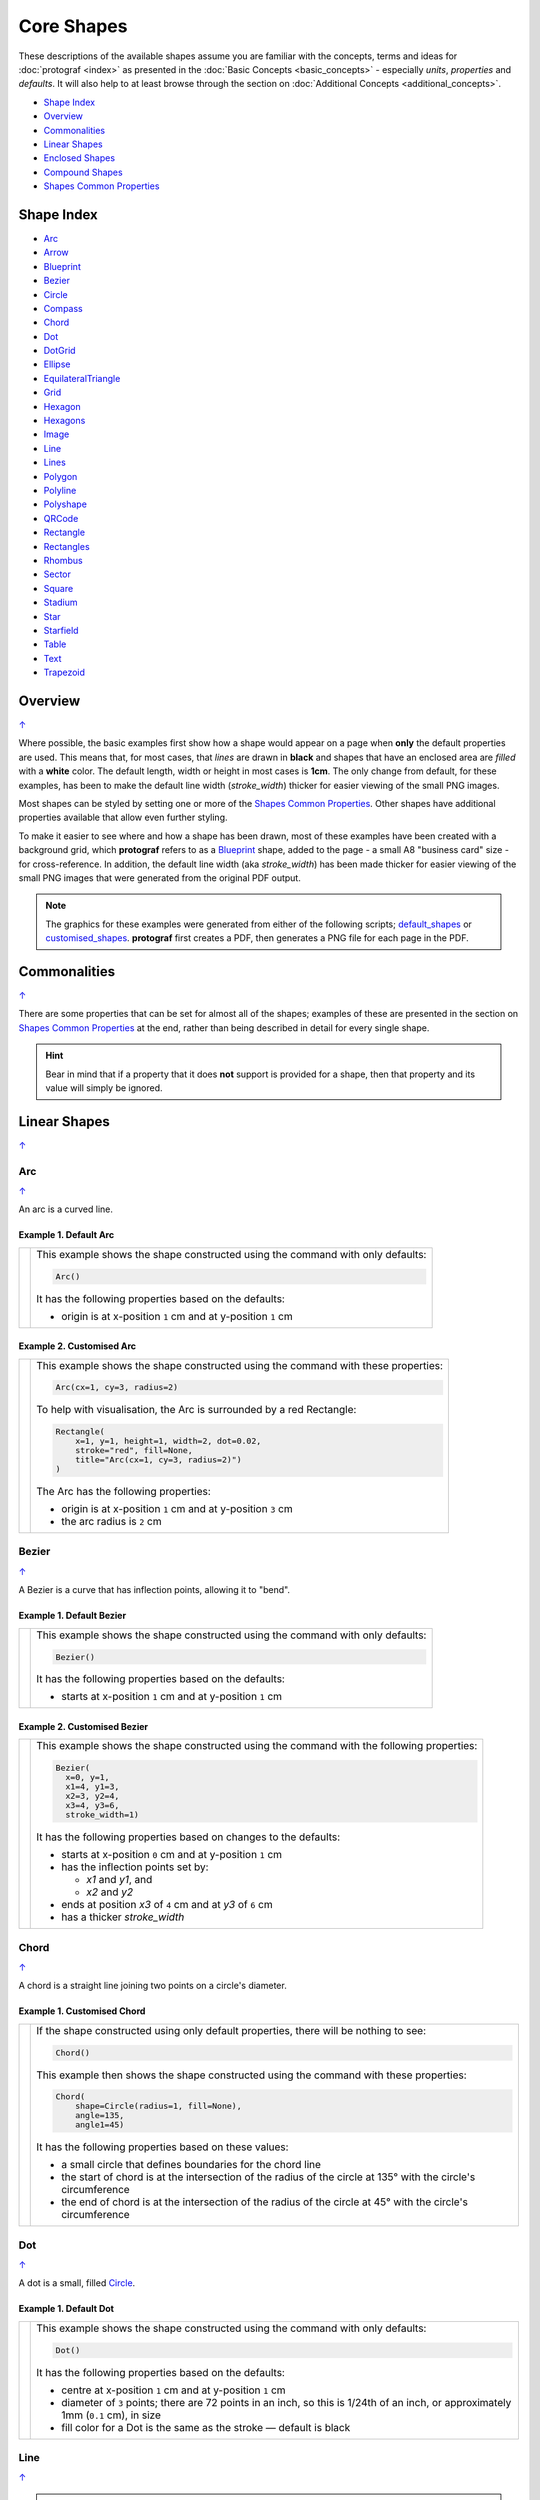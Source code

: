 Core Shapes
===========

.. |dash| unicode:: U+2014 .. EM DASH SIGN
.. |copy| unicode:: U+00A9 .. COPYRIGHT SIGN
   :trim:
.. |deg|  unicode:: U+00B0 .. DEGREE SIGN
   :ltrim:
.. |br| raw:: html

   <br/>


These descriptions of the available shapes assume you are familiar with
the concepts, terms and ideas for :doc:`protograf <index>` as presented
in the :doc:`Basic Concepts <basic_concepts>` - especially *units*,
*properties* and *defaults*. It will also help to at least browse through
the section on :doc:`Additional Concepts <additional_concepts>`.

.. _table-of-contents-core:

-  `Shape Index`_
-  `Overview`_
-  `Commonalities`_
-  `Linear Shapes`_
-  `Enclosed Shapes`_
-  `Compound Shapes`_
-  `Shapes Common Properties`_

.. _shape-index:

Shape Index
-----------

-  `Arc`_
-  `Arrow`_
-  `Blueprint`_
-  `Bezier`_
-  `Circle`_
-  `Compass`_
-  `Chord`_
-  `Dot`_
-  `DotGrid`_
-  `Ellipse`_
-  `EquilateralTriangle`_
-  `Grid`_
-  `Hexagon`_
-  `Hexagons`_
-  `Image`_
-  `Line`_
-  `Lines`_
-  `Polygon`_
-  `Polyline`_
-  `Polyshape`_
-  `QRCode`_
-  `Rectangle`_
-  `Rectangles`_
-  `Rhombus`_
-  `Sector`_
-  `Square`_
-  `Stadium`_
-  `Star`_
-  `Starfield`_
-  `Table`_
-  `Text`_
-  `Trapezoid`_

Overview
---------
`↑ <table-of-contents-core_>`_

Where possible, the basic examples first show how a shape would appear
on a page when **only** the default properties are used. This means that,
for most cases, that *lines* are drawn in **black** and shapes that have an
enclosed area are *filled* with a **white** color. The default length, width
or height in most cases is **1cm**. The only change from default, for these
examples, has been to make the default line width (*stroke_width*) thicker
for easier viewing of the small PNG images.

Most shapes can be styled by setting one or more of the
`Shapes Common Properties`_. Other shapes have additional properties
available that allow even further styling.

To make it easier to see where and how a shape has been drawn, most of these
examples have been created with a background grid, which **protograf**
refers to as a `Blueprint`_ shape, added to the page  - a small A8
"business card" size - for cross-reference. In addition, the default line width
(aka *stroke_width*) has been made thicker for easier viewing of the small
PNG images that were generated from the original PDF output.

.. NOTE::

   The graphics for these examples were generated from either of the following
   scripts;
   `default_shapes <https://github.com/gamesbook/protograf/blob/master/examples/simple/default_shapes.py>`_ or
   `customised_shapes <https://github.com/gamesbook/protograf/blob/master/examples/simple/customised_shapes.py>`_.
   **protograf** first creates a PDF, then generates a PNG file for each page
   in the PDF.

Commonalities
--------------
`↑ <table-of-contents-core_>`_

There are some properties that can be set for almost all of the shapes;
examples of these are presented in the section on `Shapes Common Properties`_
at the end, rather than being described in detail for every single shape.

.. HINT::

   Bear in mind that if a property that it does **not** support is
   provided for a shape, then that property and its value will simply be
   ignored.

.. _linearIndex:

Linear Shapes
--------------
`↑ <shape-index_>`_

.. _arc-command:

Arc
~~~
`↑ <shape-index_>`_

An arc is a curved line.

Example 1. Default Arc
++++++++++++++++++++++

.. |arc| image:: images/defaults/arc.png
   :width: 330

===== ======
|arc| This example shows the shape constructed using the command with only
      defaults:

      .. code:: python

          Arc()

      It has the following properties based on the defaults:

      - origin is at x-position ``1`` cm and at y-position ``1`` cm
===== ======

Example 2. Customised Arc
+++++++++++++++++++++++++

.. |ac2| image:: images/customised/arc.png
   :width: 330

===== ======
|ac2| This example shows the shape constructed using the command with these
      properties:

      .. code:: python

          Arc(cx=1, cy=3, radius=2)

      To help with visualisation, the Arc is surrounded by a red Rectangle:

      .. code:: python

            Rectangle(
                x=1, y=1, height=1, width=2, dot=0.02,
                stroke="red", fill=None,
                title="Arc(cx=1, cy=3, radius=2)")
            )

      The Arc has the following properties:

      - origin is at x-position ``1`` cm and at y-position ``3`` cm
      - the arc radius is ``2`` cm
===== ======


.. _bezier-command:

Bezier
~~~~~~
`↑ <shape-index_>`_

A Bezier is a curve that has inflection points, allowing it to "bend".

Example 1. Default Bezier
+++++++++++++++++++++++++

.. |bez| image:: images/defaults/bezier.png
   :width: 330

===== ======
|bez| This example shows the shape constructed using the command with only
      defaults:

      .. code:: python

          Bezier()

      It has the following properties based on the defaults:

      - starts at x-position ``1`` cm and at y-position ``1`` cm
===== ======

Example 2. Customised Bezier
++++++++++++++++++++++++++++

.. |bz1| image:: images/customised/bezier_custom.png
   :width: 330

===== ======
|bz1| This example shows the shape constructed using the command with the
      following properties:

      .. code:: python

          Bezier(
            x=0, y=1,
            x1=4, y1=3,
            x2=3, y2=4,
            x3=4, y3=6,
            stroke_width=1)

      It has the following properties based on changes to the defaults:

      - starts at x-position ``0`` cm and at y-position ``1`` cm
      - has the inflection points set by:

        - *x1* and *y1*, and
        - *x2* and *y2*
      - ends at position *x3* of ``4`` cm and at *y3* of ``6`` cm
      - has a thicker *stroke_width*
===== ======

.. _chord-command:

Chord
~~~~~
`↑ <shape-index_>`_

A chord is a straight line joining two points on a circle's diameter.

Example 1. Customised Chord
+++++++++++++++++++++++++++

.. |chd| image:: images/defaults/chord.png
   :width: 330

===== ======
|chd| If the shape constructed using only default properties, there will be
      nothing to see:

      .. code:: python

          Chord()

      This example then shows the shape constructed using the command with these
      properties:

      .. code:: python

          Chord(
              shape=Circle(radius=1, fill=None),
              angle=135,
              angle1=45)

      It has the following properties based on these values:

      - a small circle that defines boundaries for the chord line
      - the start of chord is at the intersection of the radius of the circle
        at 135 |deg| with the circle's circumference
      - the end of chord is at the intersection of the radius of the circle
        at 45 |deg| with the circle's circumference

===== ======

.. _dot-command:

Dot
~~~
`↑ <shape-index_>`_

A dot is a small, filled `Circle`_.

Example 1. Default Dot
++++++++++++++++++++++

.. |dot| image:: images/defaults/dot.png
   :width: 330

===== ======
|dot| This example shows the shape constructed using the command with only
      defaults:

      .. code:: python

          Dot()

      It has the following properties based on the defaults:

      - centre at x-position ``1`` cm and at y-position ``1`` cm
      - diameter of ``3`` points; there are 72 points in an inch, so this is 1/24th
        of an inch, or approximately 1mm (``0.1`` cm), in size
      - fill color for a Dot is the same as the stroke |dash| default is black
===== ======


.. _line-command:

Line
~~~~
`↑ <shape-index_>`_

.. NOTE::

   There is more detail about the many properties that can be defined for a
   Line in the :ref:`customised Line <lineIndex>` section.


Example 1. Default Line
+++++++++++++++++++++++

.. |ln1| image:: images/defaults/line.png
   :width: 330

===== ======
|ln1| This example shows the shape constructed using the command with only
      defaults:

      .. code:: python

          Line()

      It has the following properties based on the defaults:

      - starts at x-position ``1`` cm and at y-position ``1`` cm
      - length of ``1`` cm
      - heading/default direction is 0 |deg| |dash| i.e. "eastwards"

      *Note* that direction means "anti-clockwise from 0 |deg|", where
      the zero lines runs in the "east" direction from the left.
===== ======


.. _polyline-command:

Polyline
~~~~~~~~
`↑ <shape-index_>`_

A Polyline is a series of one or more lines joining two or more points.

In addition to setting points directly, the Polyline can also be constructed
using the *steps* property.  This define a series of values that represent
the **relative** distance from the last point drawn.


Example 1. Basic Polyline
+++++++++++++++++++++++++

.. |py1| image:: images/defaults/polyline.png
   :width: 330

===== ======
|py1| The shape cannot be constructed using only default properties:

      .. code:: python

          Polyline()

      Nothing will be visible; instead you will see a warning::

        WARNING:: There are no points to draw the Polyline

      The upper example then shows the shape constructed using the command with
      these properties:

      .. code:: python

          Polyline(points=[(0, 0), (1, 1), (2, 0)])

      It has the following properties based on these values:

      - starts at x-position ``0`` cm and at y-position ``0`` cm
      - second point is at x-position ``1`` cm and at y-position ``1`` cm
      - third point is at x-position ``2`` cm and at y-position ``0`` cm

      The *points* for a Polyline are in a list, as shown by the square
      brackets from ``[`` to ``]``, where:

      - each *x* and *y* are provided as a pair of values in round brackets
      - each *x* and *y* are separated by a comma
      - each pair of values in the list is separated by a comma

===== ======


Example 2. Customised Polyline
++++++++++++++++++++++++++++++

.. |py2| image:: images/customised/polyline_basic.png
   :width: 330

===== ======
|py2| The upper example shows the shape constructed using the command with
      these properties:

      .. code:: python

        Polyline(
          points=[(1, 2), (1, 1), (2, 0), (3, 1), (3, 2)],
          stroke_width=1, stroke="red")

      Here the points are arranged so as to create a basic 'house' outline.

      The lower example also shows how to create a Polyline using the command
      with these properties:

      .. code:: python

        Polyline(
          x=1, y=3, stroke_width=1,
          steps='0.5,0 0,1.5 1.5,0 0,-1.5 0.5,0 0,0.5 -2.5,0')

      Here, the *steps* property results in the drawing of an outline
      using a series of distances |dash| or offsets |dash| from the last
      point.  The start is provided by the *x* and *y* values.

      Each pair of comma-separated values are x- and y-distances
      respectively.

===== ======


Example 3. Polyline with Arrow
++++++++++++++++++++++++++++++

.. |py3| image:: images/customised/polyline_arrow.png
   :width: 330

===== ======
|py3| The shape is constructed with these properties:

      .. code:: python

        Polyline(
            points=[(1,3), (2,4), (2.5,2), (3,3), (3.5,1)],
            stroke_width=1,
            arrow=True
        )
        Polyline(
            points=[(1,5), (3,5)],
            stroke_width=1,
            dotted=True,
            arrow_style='notch',
            arrow_double=True
        )

      This example makes use of the "arrow" properties available for a line.

      For more details on how arrows are used and set, see the
      :ref:`Line with Arrow <line-with-arrow>` example.

===== ======


.. _text-command:

Text
~~~~
`↑ <shape-index_>`_

It may seem strange to view text as a "shape" but, from a drawing point of
view, it's really just a series of complex lines drawn in a particular pattern!
Thus text has a position in common with many other shapes, along with *stroke*
to set its line color, as well as its own special properties.

The basic properties that can be set are:

- *text* - the text string to be displayed
- *font_size* - default is ``12`` points
- *font_name* - the default is ``Helvetica``
- *stroke* - the default text color is ``black``
- *align* - the default alignment is ``centre``; it can be changed to be
  ``left`` or ``right``

.. NOTE::

   There is more detail about the various properties that can be defined for
   Text in the :ref:`customised text <table-of-contents-text>`
   doc.


Example 1. Default Text
+++++++++++++++++++++++

.. |t01| image:: images/defaults/text.png
   :width: 330

===== ======
|t01| This example shows the shape constructed using the command with mostly
      defaults.

      Only the *text* property is changed from a blank string |dash| otherwise
      there would nothing to see!

      .. code:: python

          Text(text="Hello World")

      It otherwise has the following properties based on the defaults:

      - located is at x-position ``1`` cm and at y-position ``1`` cm
      - text is at the ``center`` of the position
      - default *font_size* is ``12`` points
      - default *font_name* is ``Helvetica``

===== ======


Enclosed Shapes
---------------
`↑ <table-of-contents-core_>`_

These shapes are created by enclosing an area, the most basic being a simple rectangle.
They effectively have two dimensions: *height* and *width*.

The difference between enclosed and linear shapes is that the area enclosed by
the shape can be filled with a color. The default fill color is *white*.
There is an overview on how color is used in the
:doc:`Basic Concepts section <basic_concepts>`

.. HINT:::

   **protograf** comes with a predefined set of named colors, shown in the
   `colors <https://github.com/gamesbook/protograf/blob/master/examples/colorset.pdf>`_
   PDF file.


.. _arrow-command:

Arrow
~~~~~~
`↑ <shape-index_>`_

An Arrow consists of two main parts: the tail (or body) and the head.  In terms
of **protograf** conventions, the tail is the part that takes on the common
properties of *height* and *width*; while the dimensions for the head, if not
provided, are calculated from those.

Example 1. Default Arrow
++++++++++++++++++++++++

.. |ar0| image:: images/defaults/arrow.png
   :width: 330

===== ======
|ar0| This example shows the shape constructed using the command with only
      defaults:

      .. code:: python

          Arrow()

      It has the following properties based on the defaults:

      - centre-bottom point at x-position ``1`` cm and at y-position ``1`` cm
      - *height* of the tail portion of ``1`` cm
      - *head_height* of the head portion of ``1`` cm (based on the *height*)
      - *head_width* of the head portion of ``2`` cm; the maximum distance
        between the two arrowhead "wingtips" - for which the default value is
        calculated as equal to twice the *width*
===== ======

Example 2. Rotated Arrow
++++++++++++++++++++++++

.. |ar1| image:: images/customised/arrow_rotate.png
   :width: 330

===== ======
|ar1| This example shows the shape constructed using the commands as follows:

      .. code:: python

        Arrow(
            x=1, y=5.5,
            title="The Arrow", heading="An arrow",
            dot=0.1, cross=0.5)

        Arrow(
            x=2.5, y=3, title="0\u00B0",
            dot=0.15, dotted=True)

        Arrow(
            x=2.5, y=3, title="45\u00B0",
            dot=0.1, dot_stroke="red",
            fill=None, stroke="red", rotation=45)

        Arrow(
            x=3, y=5.5,
            label="arrow")

      The shapes all set the following properties:

      - centre-bottom point at *x* and *y*
      - *title* - appears below the shape
      - *dot* - small, filled circle |dash| **centre** of the
        Arrow

      The lower-left Arrow also sets the following properties:

      - *heading* - appears above the shape
      - *cross* - small pair of lines at the Arrow's centre

      The lower-right Arrow also sets the following properties:

      - *label* - appears in the middle of the shape

      The two arrows in the top-right are superimposed.

      The red outline Arrow shares the same centre as the black dotted
      Arrow before/below it.

      The red arrow is rotated 45 |deg| to the left about the centre.

      .. NOTE::

         The degrees sign is a Unicode character i.e. a "\\u" followed by four
         numbers and/or letters.

         For access to full Unicode lists as well as
         the option to search for characters by name, see:
         https://www.compart.com/en/unicode/plane/U+0000

===== ======

Example 3. Styled Arrow
+++++++++++++++++++++++

.. |ar2| image:: images/customised/arrow_sizes.png
   :width: 330

===== ======
|ar2| This example shows the shape constructed using the commands as follows:

      .. code:: python

        Arrow(
            x=1, y=5, height=1, width=0.5,
            head_height=0.5, head_width=0.75)
        Arrow(
            x=2, y=5, height=1, width=0.5,
            head_height=0.5, head_width=0.75,
            tail_width=0.75,
            stroke="tomato", fill="lightsteelblue",
            stroke_width=2, transparency=50)
        Arrow(
            x=3, y=5, height=1, width=0.5,
            head_height=0.5, head_width=0.75,
            tail_width=0.01,
            fill_stroke="gold")
        Arrow(
            x=1, y=3, height=1, width=0.25,
            head_height=0.5, head_width=1,
            points_offset=-0.25,
            fill="chartreuse")
        Arrow(
            x=2, y=3, height=1, width=0.25,
            head_height=1, head_width=0.75,
            points_offset=0.25,
            fill="tomato")
        Arrow(
            x=3, y=3, height=1, width=0.5,
            head_height=0.5, head_width=0.5,
            tail_notch=0.25,
            stroke="black", fill="cyan", stroke_width=1)

      The shapes all set the following properties:

      - centre-bottom point at *x* and *y*
      - *height* of the tail portion (``1`` cm for all)
      - *width* of the tail portion
      - *head_height* sets height of the head (triangular) portion
      - *head_width* sets width of the head (triangular) portion

      The *head_width* represents the maximum distance between the outer
      arrowhead "wingtips".

      The **silver** arrow has these properties:

      - *tail_width* of ``0.75`` cm
      - *transparency* - set to ``50`` %; the grid is partly visible through it

      The smaller *tail_width* means the base of the arrow is wider
      than the body i.e. the width at the top of the tail section.

      The **gold** arrow has these properties:

      - *tail_width* of ``0.01`` cm

      The near-zero *tail_width*  means the base of the arrow is nearly
      shown as a point.

      The **green** (``chartreuse`` fill) arrow has these properties:

      - *points_offset* of ``-0.25`` cm

      The *points_offset* here means that the two "wingtips" of the arrowhead
      are moved back towards the tail.

      The **red** (``tomato`` fill)  arrow has these properties:

      - *points_offset* of ``0.25`` cm;

      The *points_offset* here means that the two "wingtips" of the arrowhead
      are moved forwards away from the tail.

      In this case, the head has been been made narrower and longer.

      The **blue** (``cyan`` fill) arrow has these properties:

      - *tail_notch* of ``0.25`` cm; the base has a small inwards-facing
        triangle "cut out"

      The blue arrow also has matching *width* and *head_width* (of ``0.5`` cm)
      which means that there are no visible arrowhead "wingtips".

===== ======


.. _circle-command:

Circle
~~~~~~
`↑ <shape-index_>`_

.. NOTE::

   There is more detail about the many properties that can be defined for a
   Circle in the :ref:`customised Circles <circleIndex>` section.

Example 1. Default Circle
+++++++++++++++++++++++++

.. |ccl| image:: images/defaults/circle.png
   :width: 330

===== ======
|ccl| This example shows the shape constructed using the command with only
      defaults:

      .. code:: python

          Circle()

      It has the following properties based on the defaults:

      - upper-left "corner" at x-position ``1`` cm and at y-position ``1`` cm
      - diameter of ``1`` cm
===== ======


.. _compass-command:

Compass
~~~~~~~
`↑ <shape-index_>`_

A Compass is often thought of a specific device used for navigation. Here,
its abstracted somewhat to indicate directional lines - specified by traditional
compass directions - drawn within an enclosing shape; by default, circle.

Example 1. Default Compass
++++++++++++++++++++++++++

.. |cmp| image:: images/defaults/compass.png
   :width: 330

===== ======
|cmp| This example shows the shape constructed using the command with only
      defaults:

      .. code:: python

          Compass()

      It has the following properties based on the defaults:

      - upper-left at x-position ``1`` cm and at y-position ``1`` cm
      - diameter of ``1`` cm
      - lines in all 8 directions, extending from the centre outwards

      The lines  represent the primary |dash| North, South, East and West |dash| and
      secondary |dash| North-East, South-East, North-West and South-West |dash|
      directions.

===== ======

Example 2. Customised Compass
+++++++++++++++++++++++++++++

.. |cm2| image:: images/customised/compass.png
   :width: 330

===== ======
|cm2| This example shows the shape constructed using the command with different
      properties.

      The **top-right  Compass** shape:

      .. code:: python

          Compass(
              cx=3, cy=1,
              radius=0.5,
              perimeter='hexagon',
              radii_stroke_width=2)

      This Compass shape has the following properties:

      - centred at x-position ``3`` cm and at y-position ``1`` cm
      - *perimeter* - set as ``hexagon`` to define
        where the six radial lines of the compass extend
      - *radii_stroke_width* - set to ``2`` points; a much thicker line

      For this Compass, the perimeter is a hexagon with a radius of ``0.5`` cm.

      A hexagon has 6 possible radii, corresponding to its vertices.

      .. NOTE::

        Where *directions*, which define where the radial lines extend,
        are not given, the default is ``*``, which means "all" radial lines.

      The **centre Compass** shape:

      .. code:: python

          Compass(
              cx=2, cy=3,
              height=2, width=3,
              perimeter='rectangle',
              directions="*",
              radii_stroke="red")

      This Compass shape has the following properties:

      - centred at x-position ``2`` cm and at y-position ``3`` cm
      - *perimeter* - set as ``rectangle`` to define
        where the radial lines of the compass extend
      - *directions* - where the radial lines extend; in this case
        the ``*`` means "all" eight compass points
      - *radii_stroke* - the line colors used

      For this Compass, the perimeter is a rectangle with a height of ``2`` cm
      and a width of ``3`` cm.

      A rectangle has 8 possible radii, corresponding to its corners and the
      centre of its sides.

      The **lower-left Compass** shape:

      .. code:: python

          Compass(
              cx=1, cy=5, radius=0.5,
              perimeter='circle',
              directions="ne nw s"
          )

      This Compass shape has the following properties:

      - centred at x-position ``1`` cm and at y-position ``5`` cm
      - radius - ``0.5`` cm
      - *directions* - define where the radial lines extend; in this case to the
        North-East, North-West and South

===== ======


.. _ellipse-command:

Ellipse
~~~~~~~
`↑ <shape-index_>`_

Example 1. Default Ellipse
++++++++++++++++++++++++++

.. |ell| image:: images/defaults/ellipse.png
   :width: 330

===== ======
|ell| This example shows the shape constructed using the command with only
      defaults:

      .. code:: python

          Ellipse()

      It has the following properties based on the defaults:

      - upper-left "corner" at x-position ``1`` cm and at y-position ``1`` cm
      - height of ``1`` cm
      - width of ``1`` cm

      Because the *height* and *width* default to the same value, it appears
      as a `Circle`_.

===== ======

Example 2. Customised Ellipse
+++++++++++++++++++++++++++++

.. |el1| image:: images/customised/ellipse_custom.png
   :width: 330

===== ======
|el1| This example shows the shape constructed using the command with these
      properties:

      .. code:: python

          Ellipse(cx=2, cy=3, width=3, height=4, dot=0.1)

      It has the following properties set for it:

      - centre at x-position ``2`` cm and at y-position ``3`` cm
      - *height* of ``4`` cm
      - *width* of ``3`` cm

      Because the *height* is greater than the *width* it has more of an egg-shape.
===== ======


.. _equilateraltriangle-command:

EquilateralTriangle
~~~~~~~~~~~~~~~~~~~
`↑ <shape-index_>`_

Example 1. Default EquilateralTriangle
++++++++++++++++++++++++++++++++++++++

.. |eqi| image:: images/defaults/equiangle.png
   :width: 330

===== ======
|eqi| This example shows the shape constructed using the command with only
      defaults:

      .. code:: python

          EquilateralTriangle()

      It has the following properties based on the defaults:

      - lower-left "corner" at x-position ``1`` cm and y-position ``1`` cm
      - side - ``1`` cm i.e. all sides are equal
===== ======

Example 2. Customised EquilateralTriangle
+++++++++++++++++++++++++++++++++++++++++

.. |eq2| image:: images/customised/equilateral_triangle.png
   :width: 330

===== ======
|eq2| This example shows the shape constructed using the command with the
      various properties.

      In the top section:

      .. code:: python

        EquilateralTriangle(
            x=2, y=1,
            flip="north", hand="west",
            label="NW",
            fill="red")
        EquilateralTriangle(
            x=2, y=1,
            flip="north", hand="east",
            label="NE",
            fill="gold")
        EquilateralTriangle(
            x=2, y=1,
            flip="south", hand="west",
            label="SW",
            fill="blue")
        EquilateralTriangle(
            x=2, y=1,
            flip="south", hand="east",
            label="SE",
            fill="chartreuse")

      These shapes have the following properties:

      - starting position - *x* is``2`` cm and *y* is ``1`` cm
      - default side of ``1`` cm; all sides are equal
      - *flip* - can be ``north`` or ``south`` |dash| the triangle
        to either point up or down relative to the starting position
      - *hand*  - can be ``west`` or ``east`` |dash| the triangle
        to be drawn to the left or the right relative to the starting position

      The middle section shows:

      .. code:: python

        EquilateralTriangle(
            x=1, y=4, side=1.5,
            hatch_count=5, hatch_stroke="red",
            title="Title", heading="Head")

      - starting position - *x* is ``1`` cm and *y* is ``4`` cm
      - *side* of ``1.5`` cm; all sides are equal
      - *hatch_count* of ``5`` - this means there will be 5 equally spaced lines drawn
        between opposing sides and running parallel to the third side
      - *hatch_stroke* - customise the hatches to show them as ``red``

      The top section shows:

      .. code:: python

        EquilateralTriangle(
            x=1, y=5.5, side=1.5,
            stroke_width=1,
            rotation=45,
            dot=.05)

      - starting position -  *x* is ``1`` cm and *y* is ``5.5`` cm
      - *dot* - in the centre
      - *rotation* - of 45 |deg| anti-clockwise about
        the centre

===== ======


.. _hexagon-command:

Hexagon
~~~~~~~
`↑ <shape-index_>`_

.. NOTE::

   There is more detail about the many properties that can be defined for a
   Hexagon in the :ref:`customised shapes' Hexagon <hexIndex>` section.

Example 1. Default Hexagon
++++++++++++++++++++++++++

.. |hx1| image:: images/defaults/hexagon-flat.png
   :width: 330

===== ======
|hx1| This example shows the shape constructed using the command with only
      defaults:

      .. code:: python

          Hexagon()

      It has the following properties based on the defaults:

      - upper-left "corner" at x-position ``1`` cm and at y-position ``1`` cm
      - flat-to-flat |dash| opposite edges |dash| distance of ``1`` cm
      - "flat" top - top edge is parallel to top of paper
===== ======

Example 2. Pointy Hexagon
+++++++++++++++++++++++++

.. |hx2| image:: images/defaults/hexagon-pointy.png
   :width: 330

===== ======
|hx2| This example shows the shape constructed using the command with only
      one change to the defaults:

      .. code:: python

          Hexagon(orientation="pointy")

      It has the following properties based on the defaults:

      - upper-left "corner" at x-position ``1`` cm and at y-position ``1`` cm
      - flat-to-flat height of ``1`` cm
      - *orientation* -``pointy`` i.e. side edge is parallel to side of paper
===== ======


.. _polygon-command:

Polygon
~~~~~~~
`↑ <shape-index_>`_

A polygon is a shape constructed of any number of sides of equal length.

For example, a hexagon is simply a polygon with 6 sides and an octagon
is a polygon with 8 sides.

    **HINT** Unlike the `Hexagon`_ shape, a Polygon can be rotated!

Example 1. Default Polygon
++++++++++++++++++++++++++

.. |pol| image:: images/defaults/polygon.png
   :width: 330

===== ======
|pol| This example shows the shape constructed using the command with only
      defaults:

      .. code:: python

          Polygon()

      It has the following properties based on the defaults:

      - centre at x-position ``1`` cm and at y-position ``1`` cm
      - ``6`` sides
      - a *side* length of  ``1`` cm
===== ======

Example 2. Polygon with Sides
+++++++++++++++++++++++++++++

.. |pl1| image:: images/customised/polygon_sizes.png
   :width: 330

===== ======
|pl1| This example shows three shapes constructed using the command with the
      following properties:

      .. code:: python

        Polygon(cx=1, cy=5, sides=7, radius=1, label="Seven")
        Polygon(cx=2, cy=3, sides=6, radius=1, label="Six")
        Polygon(cx=3, cy=1, sides=5, radius=1, label="Five")

      It can be seen that each shape is constructed as follows:

      - *centre* - using *cx* and *cy* values
      - *radius* - ``1`` cm in each case
      - *sides* - varying from ``7`` down to ``5``

      Even-sided polygons have a "flat" top, whereas odd-sided ones are
      asymmetrical; this can be adjusted through `rotation`_.
===== ======

Example 3. Polygon Radii
++++++++++++++++++++++++

.. |pl2| image:: images/customised/polygon_radii.png
   :width: 330

===== ======
|pl2| This example shows the shape constructed using the command with the
      additional properties.

      The **lower** example:

      .. code:: python

          Polygon(cx=2, cy=4, sides=8, radius=1, radii=True)

      It has the following properties:

      - *centre* at x-position ``2`` cm and at y-position ``4`` cm, with a *radius*
        size of ``1`` cm
      - *sides* - ``8`` sides
      - *radii* - set to ``True`` to force lines to be drawn from the centre
        of the polygon to each of its vertices

      The **top** example:

      .. code:: python

          Polygon(
              cx=2, cy=1, sides=10, radius=1,
              radii=True,
              radii_offset=0.75, radii_length=0.25, radii_stroke_width=1,
              dot=0.1, dot_stroke="red"
          )

      It has the following properties:

      - *centre* at x-position ``2`` cm and at y-position ``1`` cm, with a *radius*
        size of ``1`` cm
      - *sides* - ``10``
      - *radii* - set to ``True`` to force lines to be drawn from the centre of
        the polygon to each of its vertices; the radii properties are then set:

        - *radii_offset* - set to ``0.75`` cm; distance away from the centre
          that the radii will start
        - *radii_length*  - set to ``0.25`` cm
        - *radii_stroke_width* - set to ``1`` point; a slightly thicker line

      .. NOTE::

        When the radii length is shorter than the distance from
        vertex to centre, the line will still go in the same direction
        but never touch the vertex.

===== ======

Example 4. Polygon with Perbis
++++++++++++++++++++++++++++++

The *perbis* |dash| short for "perpendicular bisector" |dash| defines
lines that should be drawn from the centres of the sides of the polygon
to the polygon's centre.

.. |pl3| image:: images/customised/polygon_perbis.png
   :width: 330

===== ======
|pl3| This example shows the shape constructed using the command with the
      additional properties.

      The **lower** example:

      .. code:: python

          Polygon(cx=2, cy=4, sides=8, radius=1, perbis='*')

      It has the following properties:

      - *centre* at x-position ``2`` cm and at y-position ``4`` cm, with a *radius*
        size of ``1`` cm
      - *sides* - ``8`` sides (an octagon)
      - *perbis* - set to ``*``; this means lines are drawn from each of the
        centres of the sides of the polygon to its centre

      The **top** example:

      .. code:: python

          Polygon(
            cx=2, cy=1, sides=8, radius=1,
            perbis="2,4,7",
            perbis_offset=0.25, perbis_length=0.5, perbis_stroke_width=1,
            dot=0.1, dot_stroke="red")

      It has the following properties:

      - *centre* at x-position ``2`` cm and at y-position ``1`` cm
      - *radius* size of ``1`` cm
      - *sides* - ``8`` (an octagon)
      - *perbis* - lines drawn to sides 2, 4 and 7

      The edges of the polygon are numbered; the east-most facing edge is 1,
      and then numbers increase in an clockwise direction.

      Its properties can be set as follows:

      - *perbis* - a list of edges to use
      - *perbis_offset* - set to ``0.25`` cm; the distance away from the centre
        that the lines will start to be drawn
      - *perbis_length*  - set to ``0.5`` cm
      - *perbis_stroke_width* - set to ``1`` point; a slightly thicker line

      Note that when the perbis length is shorter than that the distance from
      centre point to edge, the line will still go in the same direction but never
      touch the vertex or the edge.

===== ======

Example 5. Polygon Rotation
+++++++++++++++++++++++++++

.. |pl4| image:: images/customised/polygon_rotation_flat.png
   :width: 330

===== ======
|pl4| This example shows five shapes constructed using the command with
      additional properties:

      .. code:: python

        Polygon(common=poly6, y=1, x=1.0, label="0")
        Polygon(common=poly6, y=2, x=1.5, rotation=15, label="15")
        Polygon(common=poly6, y=3, x=2.0, rotation=30, label="30")
        Polygon(common=poly6, y=4, x=2.5, rotation=45, label="45")
        Polygon(common=poly6, y=5, x=3.0, rotation=60, label="60")

      The examples have the following properties:

      - *x* and *y* - set the upper-left location
      - *radius* - ``1`` cm in each case
      - *sides* - the default of ``6`` in each case (a `hexagon`_ shape)
      - *rotation* - varies from 0 |deg| to 60 |deg|

      The rotation defined here is anti-clockwise from the horizontal.

===== ======


.. _polyshape-command:

Polyshape
~~~~~~~~~
`↑ <shape-index_>`_

A Polyshape is an irregular `polygon`_, constructed using a series of points.

Example 1. Default Polyshape
++++++++++++++++++++++++++++

.. |shp| image:: images/customised/polyshape_default.png
   :width: 330

===== ======
|shp| If the shape is constructed using the command with only defaults:

      .. code:: python

        Polyshape()

      Then nothing will be visible; instead you will see a warning::

        WARNING:: There are no points to draw the Polyshape

      Like `polyline`_, the Polyshape requires a list of points to be constructed.

      This example shows how to do this using the command with these properties:

      .. code:: python

        Polyshape(
          points=[(1, 2), (1, 1), (2, 0), (3, 1), (3, 2)])

      It has the following properties:

      - starts at x-position ``1`` cm and y-position ``2`` cm
      - second point is at x-position ``1`` cm and y-position ``1`` cm
      - third point is at x-position ``2`` cm and y-position ``0`` cm
      - etc.

      The *points* for a Polyshape which represent its vertices are given in a
      list:

      - all points are listed inside the square brackets from ``[`` to ``]``
      - each *x* and *y* are provided as a pair of values in round brackets
      - each *x* and *y* are separated by a comma
      - each pair of values in the list is separated by a comma

      Lines are drawn between each successive point in the list; **including a
      line from the last to the first**.

      The default *stroke* and *fill* apply to this example of a Polyshape.

===== ======

Example 2. Polyshape: Centre and Steps
++++++++++++++++++++++++++++++++++++++

While the Polyshape does not have the ability to be constructed using a
*cx* and *cy* pair to set its centre location |dash| like the symmetric
shapes |dash| it is possible to provide these values to the shape command,
and they can then be used for a label, plus the `dot and cross`_, similar
to those other shapes.

**NOTE** - the program has no way of knowing or "checking" that the values
for the *cx* and *cy* pair that you supply to it are correct!

In addition to setting points directly, the Polyshape can also be constructed
using the *steps* property.  This define a series of values that represent
the **relative** distance from the last point drawn.


.. |sh2| image:: images/customised/polyshape_custom.png
   :width: 330

===== ======
|sh2| The shape is constructed using the command with these properties:

      .. code:: python

        Polyshape(
            points=[(1, 2), (1, 1), (2, 0), (3, 1), (3, 2)],
            cx=2, cy=1,
            label='A House',
            label_stroke="seagreen",
            cross=0.5,
            fill="sandybrown",
            stroke="peru",
        )

      As in Example 1, the *points* are used to construct the outline of the
      "house" shape. Other properties:

      - the centre is *defined* to be at x-position ``2`` cm and y-position
        ``1`` cm
      - *cross* - sets the length of each of the two lines that cross at the
        centre to be ``0.5`` cm
      - *label* - sets the text appearing at the defined centre position
      - *fill* - color of ``sandybrown`` (hexadecimal value ``#F4A460``)
        for the shape's' interior
      - *stroke* - color of ``peru`` (hexadecimal value ``#CD853F``)

      *Reminder:* ``cx`` and ``cy`` affect the drawing of the cross and label
      but do **not** affect the drawing of the shape itself.

      The lower shape shows how create a Polyshape using the command with
      these properties:

      .. code:: python

        Polyshape(
          x=1, y=3,
          steps='0.5,0 0,1.5 1.5,0 0,-1.5 0.5,0 0,0.5 -2.5,0 0,-0.5',
          stroke="sandybrown",
          stroke_width=3,
          fill="seagreen")

      Here, the *steps* property results in the drawing of an outline
      using a series of distances |dash| or offsets |dash| from the last
      point.  The start is provided by the *x* and *y* values.

      Each pair of comma-separated values are x- and y-distances
      respectively.

===== ======

Example 3. Polyshape Offset
+++++++++++++++++++++++++++

There are two other options available.

In addition to the *cx* and *cy* pair, an *x* and *y* pair can also be provided;
these values will be used to offset ("move") the Polyshape from the position it
would normally occupy.

It is also possible to provide the *points* as a string of space-separated
pairs of values; so instead of ``[(0,0), (1,1)]`` just use ``"0,0 1,1"``.

.. |sh3| image:: images/customised/polyshape_offset.png
   :width: 330

===== ======
|sh3| The shapes are constructed using the command with these properties:

        .. code:: python

            Polyshape(
                points="0,0 0,1 2,0 2,1 0,0",
                cx=1, cy=0.5,
                fill="chartreuse",
                label="Left ....... Right")
            Polyshape(
                points="0,0 0,1 2,0 2,1 0,0",
                cx=1, cy=0.5,
                fill="gold",
                label="Left ....... Right",
                x=1, y=2)

      As in Example 2, the *points* are used to construct the outline of the
      shape. In this case, they are a string of space-separated pairs of values.

      Other properties:

      - the centre is defined to be at x-position ``1`` cm and y-position
        ``0.5`` cm; this **only** affects drawing of the label
        but does **not** affect drawing the shape itself
      - *label* - sets the text appearing at the defined centre position
      - *fill* color defines the color of the interior of the shape

      In the ``gold``-filled Polyshape, the *x* and *y* values have been set.
      So, even though the points used to define the ``gold`` Polyshape are
      the same as those used for ``green`` one, these values cause the whole
      shape to be moved down and to the right.
===== ======


.. _qrcode-command:

QRCode
~~~~~~
`↑ <shape-index_>`_

A QR Code is a square image containing a pattern of black squares and dots.
It represents encoded information that a device with a QR scanner, for example
a cell phone, can decode.

The properties that can be provided to a ``QRCode`` command, apart from the
usual *x* and *y*, to set the upper-left corner, and *height* and *width* to
set the size, are:

- *image* - this should be the first property and is the name of the file
  that will be created by the command
- *text* - this contains the information that is to be encoded (and decoded)
- *scaling* - the size of the indivdual QR Code squares, in pixels
- *stroke* - the color of the pattern containing the black squares and dots
- *fill* - the color that will appear as the background

.. NOTE::

    The QR Code images generated will be stored in the cache directory
    ``.protograf/images/qrcodes`` (or ``.protograf\images\qrcodes``);
    see :ref:`caching <protograf_caching>`.


Example 1. Default QRCode
+++++++++++++++++++++++++

.. |qrc| image:: images/customised/qr_code.png
   :width: 330

===== ======
|qrc| The shape cannot be constructed using only default properties:

      .. code:: python

          QRCode()

      Nothing will be visible; instead you will see a warning::

        WARNING:: No text supplied for the QRCode shape!

      This example shows the shape constructed using the commands with these
      properties:

      .. code:: python

        QRCode("qrcode1.png", text="Help")

      The first command uses the defaults which means it has the following
      properties automtically set for it:

      - upper-left corner at x-position ``1`` cm and at y-position ``1`` cm
      - *width* and *height* - default to ``1`` cm
      - *scaling* - default is ``1``, so 1 pixel per square
      - *stroke* - is ``black`` for the squares color
      - *fill* - is ``white`` for the background color

      The second command overides various of these defaults:

      .. code:: python

        QRCode(
            'qrcode2.png',
            text="Help me ObiWan",
            x=1, y=3,
            height=2, width=2,
            fill="gray",
            stroke="red",
            scaling=5
        )

      In this example, the QR Code is now larger with different colors.

===== ======


.. _rectangle-command:

Rectangle
~~~~~~~~~
`↑ <shape-index_>`_

.. NOTE::

   There is more detail about the many properties that can be defined for a
   Rectangle in the :ref:`customised Rectangle <rectangleIndex>` section.

Example 1. Default Rectangle
++++++++++++++++++++++++++++

.. |rct| image:: images/defaults/rectangle.png
   :width: 330

===== ======
|rct| This example shows the shape constructed using the command with only
      defaults:

      .. code:: python

          Rectangle()

      It has the following properties set for it:

      - upper-left corner at x-position ``1`` cm and y-position ``1`` cm
      - *width* and *height* - default to ``1`` cm

      Because all sides of the Rectangle are equal, it appears as though it
      is a `Square`_.
===== ======

Example 2. Customised Rectangle
+++++++++++++++++++++++++++++++

.. |rc1| image:: images/customised/rectangle_custom.png
   :width: 330

===== ======
|rc1| This example shows the shape constructed using the command with these
      properties:

      .. code:: python

          Rectangle(cx=2, cy=3, width=3, height=4, dot=0.1)

      It has the following properties set for it:

      - *cx* and *cy* - set the centre at x-position ``2`` cm and
        y-position ``3`` cm
      - *height* - ``4`` cm
      - *width* - ``3`` cm
      - *dot* - small, filled circle placed at the centre of size ``0.1``

      Because the *height* is greater than the *width* the Rectangle has an
      appearance like a playing card.
===== ======


.. _rhombus-command:

Rhombus
~~~~~~~
`↑ <shape-index_>`_

Example 1. Default Rhombus
++++++++++++++++++++++++++

.. |rh0| image:: images/defaults/rhombus.png
   :width: 330

===== ======
|rh0| This example shows the shape constructed using the command with only
      defaults:

      .. code:: python

          Rhombus()

      It has the following properties based on the defaults:

      - upper-left at x-position ``1`` cm and at y-position ``1`` cm
      - *width* - ``1`` cm
      - *height* - ``1`` cm

      Because the sides are of equal length, the Rhombus appears to be a
      rotated Square.
===== ======

Example 2. Rhombus Centre & Dot
+++++++++++++++++++++++++++++++

.. |rh1| image:: images/customised/rhombus_custom.png
   :width: 330

===== ======
|rh1| This example shows the shape constructed using the command with these
      properties:

      .. code:: python

          Rhombus(cx=2, cy=3, width=2, height=3, dot=0.1)

      It has the following properties set for it:

      - centre at x-position ``2`` cm and at y-position ``3`` cm
      - *width* - ``2`` cm
      - *height* - ``3`` cm
      - *dot* - small, filled circle placed at the centre of size ``0.1``
===== ======

Example 3. Rhombus Border Styles
++++++++++++++++++++++++++++++++

.. |rh2| image:: images/customised/rhombus_borders.png
   :width: 330

===== ======
|rh2| This example shows the shape constructed using the command with these
      properties:

      .. code:: python

          Rhombus(
            cx=2, cy=3, width=2, height=3,
            borders=[
                ("nw", 2, gold),
                ("ne", 2, lime, True),
                ("se", 2, tomato, [0.1, 0.2]),
                ("sw", 2)
            ]
          )

      It has the following properties set for it:

      - centre at x-position ``2`` cm and at y-position ``3`` cm
      - *width* of ``2`` cm
      - *height* of ``3`` cm
      - *borders* - a list of sets of custom settings for each side; each set
        can contain:

        - `direction` - ne (northeast), se (southeast), nw (northwest),
          or sw (southwest)
        - `width` - the line thickness
        - `color` - either a named color or a hexadecimal value
        - `style` - ``True`` makes it dotted; a pair of values creates dashes

        Direction and width are required, but color and style are optional.

        Mutiple, spaced values can be used to draw lines e.g. ``ne se``.
===== ======


.. _sector-command:

Sector
~~~~~~
`↑ <shape-index_>`_

A Sector is like the triangular-shaped wedge that is often cut from a pizza
or cake. It extends from the centre of a "virtual" circle outwards to its
enclosing diameter.  The two "arms" of the sector will cover a certain number
of degrees of the circle (from 1 to 360).

Example 1. Default Sector
+++++++++++++++++++++++++

.. |sct| image:: images/defaults/sector.png
   :width: 330

===== ======
|sct| This example shows the shape constructed using the command with only
      defaults:

      .. code:: python

          Sector()

      It has the following properties based on the defaults:

      - upper-left "corner"at x-position ``1`` cm and at y-position ``1`` cm

      The sector is then drawn inside a circle of radius ``1`` cm, whose
      centre is at  x-position ``0.5`` cm and at y-position ``0.5`` cm.
      The default *angle_width* is 90 |deg|.
===== ======

Example 2. Customised Sector
++++++++++++++++++++++++++++

.. |sc1| image:: images/customised/sectors.png
   :width: 330

===== ======
|sc1| This example shows examples of the Sector constructed using commands
      with the following properties.

      Note the use of the :ref:`Common command <the-common-command>`
      to allow multiple Sectors to share the same properties.

      .. code:: python

        sctm = Common(
            cx=2, cy=3, radius=2,
            fill="black", angle_width=43)

        Sector(common=sctm, angle=40)
        Sector(common=sctm, angle=160)
        Sector(common=sctm, angle=280)

      These all have the following Common properties:

      - centred at x-position ``2`` cm and at y-position ``3`` cm
      - *radius* of ``2`` cm for the enclosing "virtual" circle
      - *fill* color of black
      - *angle_width* - determines the coverage i.e. the "width" of the
        Sector; in all these cases it is 43 |deg|

      Each sector in this example is drawn at a different *angle*.
      This represents a "virtual" centre-line extending through the sector,
      outwards from the centre of the enclosing "virtual" circle.
===== ======


.. _square-command:

Square
~~~~~~
`↑ <shape-index_>`_

A square shares almost all of the same properties as a `Rectangle`_ and so
that shape, which has additional customisation options available, should
also be referenced when working with this shape.

Example 1. Default Square
+++++++++++++++++++++++++

.. |sqr| image:: images/defaults/square.png
   :width: 330

===== ======
|sqr| This example shows the shape constructed using the command with only
      defaults:

      .. code:: python

          Square()

      It has the following properties based on the defaults:

      - upper-left corner at:

        - x-position ``1`` cm, and
        - y-position ``1`` cm
      - side of ``1`` cm

===== ======

Example 2. Customised Square
++++++++++++++++++++++++++++

.. |sq1| image:: images/customised/square_custom.png
   :width: 330

===== ======
|sq1| This example shows the shape constructed using the command with these
      properties:

      .. code:: python

          Square(cx=2, cy=3, side=3, dot=0.1)

      It has the following properties set for it:

      - centre at x-position ``2`` cm and at y-position ``3`` cm
      - *side* of ``3`` cm; both *width* and *height* match this
      - *dot* - small, filled circle placed at the centre of size ``0.1``

===== ======


.. _stadium-command:

Stadium
~~~~~~~
`↑ <shape-index_>`_

A Stadium is a shape constructed with a rectangle as a base, and then curved
projections added that extend from one or more of the sides.

In its default form, it may look like a pill.

Example 1. Default Stadium
++++++++++++++++++++++++++

.. |std| image:: images/defaults/stadium.png
   :width: 330

===== ======
|std| This example shows the shape constructed using the command with only
      defaults:

      .. code:: python

          Stadium()

      It has the following properties based on the defaults:

      - straight edge start at:

        - x-position ``1`` cm and
        - y-position ``1`` cm
      - height and width of ``1`` cm each

      The default curved ends extend from the east/right and west/left sides.

===== ======

Example 2. Customised Stadium
+++++++++++++++++++++++++++++

.. |st1| image:: images/customised/stadium_edges.png
   :width: 330

===== ======
|st1| This example shows example of the shape constructed using the command
      with the following properties:

      .. code:: python

        Stadium(
          x=0, y=1, height=1, width=1, edges='n',
          fill="tan", label="north")
        Stadium(
          x=3, y=1, height=1, width=1, edges='s',
          fill="tan", label="south")
        Stadium(
          x=0, y=3, height=1, width=1, edges='e',
          fill="tan", label="east")
        Stadium(
          x=3, y=4, height=1, width=1, edges='w',
          fill="tan", label="west")

      These have the following properties set:

      - *height* and *width* - of ``1`` cm and ``1`` cm respectively
      - *edges* - set the projection direction(s)

      The edges of the rounded projection(s) can be set using
      a letter to represent direction, where:

      - ``n`` is ``north`` ("up"),
      - ``s`` is ``south`` ("down"),
      - ``e`` is ``east`` ("right"), and
      - ``w`` is ``west`` ("left").

      One or more edge values can be used together with spaces between them
      e.g. ``n e`` to draw both north **and** east.

===== ======


.. _star-command:

Star
~~~~
`↑ <shape-index_>`_

A Star is a fivepointed shape; essentially made by joining points spaced
equally around the circumference of a circle.

To create more varied kinds of stars, see the triangle petal shapes that can
be created using a :ref:`customised Circle <circleIndex>`.

Example 1. Default Star
+++++++++++++++++++++++

.. |str| image:: images/defaults/star.png
   :width: 330

===== ======
|str| This example shows the shape constructed using the command with only
      defaults:

      .. code:: python

          Star()

      It has the following properties based on the defaults:

      - centre at x-position ``1`` cm and at y-position ``1`` cm
      - "height" of ``1`` cm
      - default of 5 points
===== ======

Example 2. Customised Star
++++++++++++++++++++++++++

.. |st2| image:: images/customised/star_custom.png
   :width: 330

===== ======
|st2| This example shows the shape constructed using the command with these
      properties:

      .. code:: python

          Star(
            cx=2, cy=3, radius=2,
            fill="yellow",
            stroke="yellow",
            rotation=36)

      It has the following properties that differ from the defaults:

      - centre at x-position ``2`` cm and at y-position ``3`` cm
      - *radius* - ``2`` cm; length of the "arms"
      - *fill* color - ``yellow`` for the interior of the Star
      - *stroke* color - ``yellow`` for the outline of the Star
      - *rotation* - 36 |deg| anti-clockwise about the centre
===== ======


.. _starfield-command:

Starfield
~~~~~~~~~
`↑ <shape-index_>`_

A Starfield is a shape in which a number of small dots are scattered at random
to simulate what might be seen when looking at a portion of the night sky.

The dots are drawn inside the boundaries of an "enclosure"; this can be a
rectangle, a circle, or a polygon |dash| but this shape is not, itself, drawn.

The number of dots drawn depends on the "density", which is the product of the
actual area of the shape multiplied by the density value.



.. HINT::

    If you want repeatable randomness - that is to say, the same sequence of
    random numbers being generated every time the program is run - then assign
    a value to the *seeding* property; for example:

    .. code:: python

      Starfield(seeding=42)

    The images used for this document are created with such a setting; but only
    to avoid the code repository detecting a "change" each time the script runs.

Example 1. Default Starfield
++++++++++++++++++++++++++++

.. |sf0| image:: images/defaults/starfield.png
   :width: 330

===== ======
|sf0| This example shows the shape constructed using the command with only
      defaults:

      .. code:: python

          Starfield()

      It has the following properties based on the defaults:

      - upper-left corner at x-position ``0`` cm and y-position ``0`` cm
      - an enclosing rectangle with *height* and *width* of ``1`` cm
      - 10 randomly placed ``white`` *color* 'dots' (the starfield *density*)

      Because the default fill color is ``white``, this example adds an extra
      `Rectangle()` shape, with a fill of ``black``, which is drawn first and
      is hence "behind" the field of dots.
===== ======

Example 2. Multiple Color Starfield
+++++++++++++++++++++++++++++++++++

.. |sf1| image:: images/customised/starfield_rectangle.png
   :width: 330

===== ======
|sf1| This example shows the shape constructed using the command with the
      following properties:

      .. code:: python

        StarField(
            enclosure=rectangle(x=0, y=0, height=3, width=3),
            density=80,
            colors=[white, white, red, green, blue],
            sizes=[0.4]
        )

      It has the following properties set:

      - upper-left corner at x-position ``0`` cm and y-position ``0`` cm
      - *enclosure* - the rectangle size determines the boundaries of the area
        (*height* and *width* each of ``3`` cm) inside of which the stars (dots) are
        randomly drawn
      - *density* - there will be a total of "80 multiplied by the enclosure
        area" dots drawn
      - *colors* - is a list of colors, one of which will be randomly chosen
        each time before drawing a dot
      - *sizes* - is a list of randomly chosen dot sizes; in this case there is
        just one value and so all dots will be same size

      Because the default fill color is white, this example adds an extra
      `Rectangle()` shape, with a fill color of black, which is drawn first and
      is hence "behind" the field of dots.
===== ======

Example 3. Multiple Size Starfield
++++++++++++++++++++++++++++++++++

.. |sf2| image:: images/customised/starfield_circle.png
   :width: 330

===== ======
|sf2| This example shows the shape constructed using the command with the
      following properties:

      .. code:: python

        StarField(
            enclosure=circle(x=0, y=0, radius=1.5),
            density=30,
            sizes=[0.15, 0.15, 0.15, 0.15, 0.3, 0.3, 0.5]
        )

      It has the following properties set:

      - upper-left "corner" at x-position ``0`` cm and at y-position ``0`` cm
      - *enclosure* - the `circle` radius (``1.5`` cm) determines the boundaries
        of the area inside of which the stars (dots) are randomly drawn
      - *density* - there will be a total of "30 multiplied by the enclosure
        area" dots drawn
      - *sizes* - is a list of available dot sizes, one of which is randomly
        chosen from the list each time before drawing a dot

      Because the default fill color is white, this example adds an extra
      `Circle()` shape, with a fill color of black, which is drawn first and is
      hence "behind" the field of dots.
===== ======

Example 4. Multiple Color & Size Starfield
++++++++++++++++++++++++++++++++++++++++++

.. |sf3| image:: images/customised/starfield_poly.png
   :width: 330

===== ======
|sf3| This example shows the shape constructed using the command with the
      following properties:

      .. code:: python

        StarField(
            enclosure=polygon(x=1.5, y=1.4, sides=10, radius=1.5),
            density=50,
            colors=["white", "white", "white", "red", "green", "blue"],
            sizes=[0.15, 0.15, 0.15, 0.15, 0.3, 0.3, 0.45]
        )

      It has the following properties set:

      - upper-left "corner" at x-position ``1.5`` cm and y-position ``1.4`` cm
      - *enclosure* - the polygon radius (``1.5`` cm) determines the boundaries
        of the area inside of which the stars (dots) are randomly drawn
      - *density* - there will be a total of "50 multiplied by the enclosure
        area" dots drawn
      - *colors* - a list of available dot colors, one of which is randomly
        chosen from the list each time before drawing a dot
      - *sizes* - a list of available dot sizes, one of which is randomly
        chosen from the list each time before drawing a dot

      Because the default fill color is white, this example adds an extra
      `Polygon()` shape, with a fill color of black, which is drawn first and
      is hence "behind" the field of dots.
===== ======


.. _trapezoid-command:

Trapezoid
~~~~~~~~~
`↑ <shape-index_>`_

Example 1. Default Trapezoid
++++++++++++++++++++++++++++

.. |trp| image:: images/defaults/trapezoid.png
   :width: 330

===== ======
|trp| This example shows the shape constructed using the command with only
      defaults:

      .. code:: python

          Trapezoid()

      It has the following properties based on the defaults:

      - starts at x-position ``1`` cm and at y-position ``1`` cm
      - *width* of ``1`` cm
      - *height* of ``1`` cm
      - the lower edge of the shape defaults to half the *width*
===== ======

Example 2. Size & Flip Trapezoid
++++++++++++++++++++++++++++++++

.. |tr1| image:: images/customised/trapezoid_custom.png
   :width: 330

===== ======
|tr1| This example shows the shape constructed using the command with these
      properties:

      .. code:: python

          Trapezoid(
            cx=2, cy=3, width=3, top=2, height=4, flip='s', dot=0.1)

      It has the following properties set for it:

      - centre at x-position ``2`` cm and at y-position ``3`` cm
      - *width* of ``3`` cm
      - *height* of ``4`` cm
      - *top* of ``2`` cm
      - *flip* of ``s`` (for ``south``) means the "top" is drawn below the base

===== ======

Example 3. Trapezoid Borders
++++++++++++++++++++++++++++

.. |tr3| image:: images/customised/trapezoid_borders.png
   :width: 330

===== ======
|tr3| This example shows the shape constructed using the command with these
      properties:

      .. code:: python

        Trapezoid(
            cx=2, cy=3, width=2,
            height=2, top=1.5,
            stroke_width=2,
            borders=[
                ("w", 2, "gold"),
                ("e", 2, "chartreuse", True),
                ("n", 2, "tomato", [0.1, 0.2]),
                ("s", 2)
            ]
        )

      It has the following properties set for it:

      - centre at x-position ``2`` cm and at y-position ``3`` cm
      - *width* of ``2`` cm
      - *height* of ``3`` cm
      - *top* of ``1.5`` cm
      - *stroke_width* of 2 points
      - *borders* - a list of sets of custom settings for each side; each set
        can contain:

        - *direction* - one of n(orth), s(outh), e(ast) or w(est)
        - *width* - the line thickness
        - *color* - either a named color or a hexadecimal value
        - *style* - ``True`` makes it dotted; a list of values creates dashes

      Borders' direction and width are required, but color and style are
      optional.

      Multiple border directions can be used, with spaces between them,
      e.g. ``n s`` to draw lines on both north **and** south sides.

===== ======


.. _compoundIndex:

Compound Shapes
---------------
`↑ <table-of-contents-core_>`_

Compound shapes are ones composed of multiple elements; but the program takes
care of drawing all of them based on the properties supplied.

The following are all such shapes:

- `Blueprint`_
- `DotGrid`_
- `Grid`_
- `Hexagons`_
- `Image`_
- `Lines`_
- `Rectangles`_
- `Table`_


.. _blueprint-command:

Blueprint
~~~~~~~~~
`↑ <shape-index_>`_

This shape is primarily intended to support drawing while it is "in progress".
It provides a quick and convenient underlying grid that can help to orientate
and place other shapes that *are* required for the final product.  Typically,
one would just comment out this command when its purpose has been served.

On the grid, the values of **x** appear across the lower edge (increasing
from left to right); those for **y** along the left side (increasing from
top to bottom). The grid respects the margins that have been set but you will
observe that the Blueprint numbering itself is located inside the margin area!

Different styling options are provided that can make the Blueprint more
useful in different contexts.

.. NOTE::

   There is more detail about the various properties that can be defined for a
   Blueprint in the :ref:`customised Blueprint <blueprintIndex>` section.


Example 1. Defaults
+++++++++++++++++++

.. |blp| image:: images/defaults/blueprint.png
   :width: 330

===== ======
|blp| This example shows the shape constructed using the command with only
      defaults:

      .. code:: python

          Blueprint()

      It has the following properties based on the defaults:

      - starts at the upper-left corner, as defined by the page margins
      - has vertical and horizontal lines filling the page from the lower left
        corner up to the right-most and top-most margins
      - has interval between the lines of ``1`` cm
      - default line color is a shade of ``blue`` (hexadecimal ``#2F85AC``)
      - the x- and y-axis are numbered from the left and top respectively

===== ======

Example 2. Subdivisions & Style
+++++++++++++++++++++++++++++++

.. |bl2| image:: images/customised/blueprint_subdiv.png
   :width: 330

===== ======
|bl2| This example shows the shape constructed using the command with these
      properties:

      .. code:: python

          Blueprint(
            subdivisions=5,
            stroke_width=0.5,
            style='invert')

      It has the following properties set:

      - *subdivisions* - set to ``5``
      - *stroke_width* - set to ``0.5``; slightly thicker line makes
        the main grid more visible
      - *style* - set to ``invert`` so that the lines and number colors are white
        and the fill color is now a shade of ``blue`` (``#2F85AC``)

      The *subdivisions* are the thinner lines that are drawn between each pair
      of primary lines |dash| they do not have any numbering and are *dotted*.
===== ======


.. _dotgrid-command:

DotGrid
~~~~~~~
`↑ <shape-index_>`_

A DotGrid is a series of dots |dash| both in the vertical and horizontal
directions. This will, by default, fill the page, as far as possible,
between its margins.

Example 1. Defaults
+++++++++++++++++++

.. |dtg| image:: images/defaults/dotgrid.png
   :width: 330

===== ======
|dtg| This example shows the shape constructed using the command with only
      defaults::

          DotGrid()

      It has the following properties based on the defaults:

      - the upper-left of the grid is drawn at the absolute page x-position
        of ``0`` cm and y-position ``0`` cm i.e. the margins are ignored
      - a set of dots, spaced ``1`` cm apart, are created extending to the
        right- and top- edges
      - default dot size of ``3`` points
      - default color of ``black``

===== ======

Example 2. Moleskine Grid
+++++++++++++++++++++++++

.. |dg1| image:: images/customised/dotgrid_moleskine.png
   :width: 330

===== ======
|dg1| This example shows the shape constructed using the command with the
      following properties:

      .. code:: python

        DotGrid(
            stroke="darkgray",
            width=0.5, height=0.5,
            dot_point=1, offset_y=-0.25)

      To simulate the dot grid found in Moleskine notebooks, it
      has the following properties set:

      - *width* and *height* - intervals between the centre of the dots
        in the x- and y-directions respectively
      - *dot_point* - set to be smaller than the default of ``3``
      - *stroke*  - set to ``darkgrey`` i.e. lighter than the default black
      - *offset_y* - moves the start of the grid slightly downwards by 1/4 cm

      .. HINT::

         For a notebook page for *actual* use, you could consider setting
         the page color.

         To change the page color, set the *fill* property of the ``Create()``
         command.

         A color like ``"cornsilk"`` might provide a suitable backdrop
         for the light grey of the grid.
===== ======


.. _grid-command:

Grid
~~~~
`↑ <shape-index_>`_

A Grid is a series of crossed lines |dash| both in the vertical and
horizontal directions. The Grid will, by default, fill the page as far
as possible between its margins.

Example 1. Defaults
+++++++++++++++++++

.. |grd| image:: images/defaults/grid.png
   :width: 330

===== ======
|grd| This example shows the shape constructed using the command with only
      defaults:

      .. code:: python

          Grid()

      It has the following properties based on the defaults:

      - starts at upper-left corner of page defined by the margin
      - has a default grid interval of ``1`` cm in both the x- and y-direction
===== ======

Example 2. Side & Stroke
++++++++++++++++++++++++

.. |gr2| image:: images/customised/grid_gray.png
   :width: 330

===== ======
|gr2| This example shows the shape constructed using the command with the
      following properties (and without a `Blueprint`_ background):

      .. code:: python

          Grid(side=0.85, stroke="gray", stroke_width=1)

      It has the following properties based on the defaults:

      - *side* - set to ``0.85`` cm (about 1/3 of an inch)
        which sets the size of both the x- and y-direction
      - *stroke_width* - set to ``1`` point; the thicker line makes the grid
        more visible
      - *stroke* - set to ``gray`` i.e. a lighter color than the default black

===== ======

Example 3. Fixed Size
+++++++++++++++++++++

.. |gr3| image:: images/customised/grid_3x4.png
   :width: 330

===== ======
|gr3| This example shows the shape constructed using the command with the
      following properties:

      .. code:: python

          Grid(
              x=0.5, y=0.5,
              height=1.25, width=1,
              cols=3, rows=4,
              stroke="gray", stroke_width=1
          )

      It has the following properties set for it:

      - *x* and *y* - each set to ``0.5`` cm; offsets the grid's upper-left
        corner from the page margin
      - *height* - value of ``1.25`` cm set for the row height
      - *width* - value of ``1`` cm set for the column width
      - *cols* and *rows* - ``3`` columns wide by ``4`` rows high
      - *stroke_width* - set to ``1`` point; the thicker line makes
        the grid clearly visible
      - *stroke* -set to ``gray`` i.e. a lighter color than the default black

      The grid now has a fixed "rows by columns" size, rather than being
      automatically calculated to fill up the page.

===== ======


.. _image-command:

Image
~~~~~
`↑ <shape-index_>`_

Pedantically speaking, an image is not like the other shapes in the sense that
it does not consist of lines and areas drawn by **protograf** itself.

An "image" refers to an external file which is simply inserted into the drawing.

The Image shape shares a number of common aspects with other shapes - such as
an x & y position, a width and a height, the ability to be rotated, and the
setting of labl, heading or title text.

An image can have its corners rounded by setting a value for ``rounding``.
Be aware this is a pixel-based value and does not correspond to the units
used elsewhere in **protograf**.

An image can also be "drawn over" by other shapes appearing later on in the
script.

If an image has a transparent area, this will be respected and shapes
appearing earlier on in the script may then be visible "below" it (see
example below).

.. _image-default:

Example 1. Default Image
++++++++++++++++++++++++

.. |im1| image:: images/customised/image_default.png
   :width: 330

===== ======
|im1| If the shape was constructed using only default properties, there will be
      nothing to see and an error will be displayed:

      .. code:: python

          Image()

      Will show this message::

          FEEDBACK:: Unable to load image - no name provided

      This example then shows the shape constructed with just a single property:

      .. code:: python

        Image("sholes_typewriter.png")

      This first, unnamed property is the filename of the image.

      If no directory is supplied for the image, it is assumed to be
      in the same as that of the script.

      The image has the following other properties based on the defaults:

      - upper-left corner - x-position ``1`` cm and y-position ``1`` cm
      - *width* and *height* - default to ``1`` cm each

      The size set for the image may distort it if the ratios do not match
      those of the image itself.

===== ======

.. _image-rotation:

Example 2. Rotation & Scaling
+++++++++++++++++++++++++++++

.. |im2| image:: images/customised/images_normal_rotation.png
   :width: 330

===== ======
|im2| This example shows the shape constructed using the command with the
      following properties:

      .. code:: python

        Image(
          "sholes_typewriter.png",
          x=0, y=1, width=1.5, height=1.5,
          title="PNG")
        Image(
          "sholes_typewriter.png",
          x=2, y=1, width=1.5, height=1.5,
          title="60\u00B0",
          rotation=60)
        Image(
          "noun-typewriter-3933515.svg",
          x=0, y=4, width=1.5, height=1.5,
          title="SVG")
        Image(
          "noun-typewriter-3933515.svg",
          x=2, y=4, width=1.5, height=1.5,
          title="45\u00B0",
          rotation=45)

      Each image has the following properties set for it:

      - name of the image file; this must be the first property set
      - *x* and *y* - these values set the upper-left corner
      - *height* - set to ``1.5`` cm; this value may cause some distortion
      - *width* - set to ``1.5`` cm; this value may cause some distortion

      Two of the images |dash| the ones on the right |dash| are rotated about
      a centre point:

      - *rotation* - degrees, anti-clockwise, about the centre

      The image centre is calculated based on it's height and width.

===== ======

.. _image-caption:

Example 3. Captions and Markings
++++++++++++++++++++++++++++++++

.. |im3| image:: images/customised/image_label.png
   :width: 330

===== ======
|im3| This example shows the shape constructed using the command with the
      following properties:

      .. code:: python

        Text(common=txt, text="Image: label, heading, title")
        Rectangle(
            width=2.26, height=2, x=1, y=0.5,
            dotted=True, fill="silver")
        Image("sholes_typewriter.png",
              width=2.26, height=2, x=1, y=0.5,
              label="Label", label_stroke='red',
              cross=True)
        Rectangle(
            width=2.26, height=2, x=1, y=3.5,
            dotted=True, fill="silver")
        Image("sholes_typewriter.png",
              width=2.26, height=2, x=1, y=3.5,
              heading="Heading",
              title="Title",
              dot=0.1, dot_stroke='red')

      In this example, a grey-filled rectangle, with dotted border, is
      drawn just prior to the image.

      The same image is used in two places here to demonstrate the following:

      - how a "background" or "lower level" shape is visible through the
        transparency of a PNG image;
      - where the label, heading and title for an image will appear;
      - where the cross for an image will appear;
      - where the dot for an image will appear.

===== ======

.. _image-sliced:

Example 4. Sliced
+++++++++++++++++

.. |im4| image:: images/customised/image_sliced.png
   :width: 330

===== ======
|im4| This example shows the shape constructed using the command with the
      following properties:

      .. code:: python

        Image("sholes_typewriter.png", sliced='l',
              width=1, height=3, x=0, y=0)
        Image("sholes_typewriter.png", sliced='c',
              width=1, height=3, x=1.5, y=0)
        Image("sholes_typewriter.png", sliced='r',
              width=1, height=3, x=3, y=0)

        Image("sholes_typewriter.png", sliced='t',
              width=3, height=1, x=0.5, y=3)
        Image("sholes_typewriter.png", sliced='m',
              width=3, height=1, x=0.5, y=4)
        Image("sholes_typewriter.png", sliced='b',
              width=3, height=1, x=0.5, y=5)

      Here the *sliced* property is used to "slice" off portions of the
      image. In the upper example:

      - *l* - the left fraction, matching the image's width:height ratio
      - *c* - the centre fraction, matching the image's width:height ratio
      - *r* - the right fraction, matching the image's width:height ratio

      In the lower example:

      - *t* - the top fraction, matching the image's height:width ratio
      - *m* - the middle fraction, matching the image's height:width ratio
      - *b* - the botttom fraction, matching the image's height:width ratio

===== ======

.. _hexagons-command:

Hexagons
~~~~~~~~
`↑ <shape-index_>`_

Hexagons are often drawn in a "honeycomb" arrangement to form a grid. For games
this is often used to delineate the spaces in which playing pieces can be placed
and their movement regulated.

.. NOTE::

   Very detailed information about using hexagons in grids can be found in the
   section on :doc:`Hexagonal Grids <hexagonal_grids>`.

Example 1. Hexagons Defaults
++++++++++++++++++++++++++++

.. |hex| image:: images/defaults/hexagons-2x2.png
   :width: 330

===== ======
|hex| This example shows the shape constructed using the command with two
      basic properties; the number of rows and columns in the grid:

      .. code:: python

          Hexagons(rows=3, cols=3)

      It has the following properties based on the defaults:

      - upper-left "corner" at x-position ``1`` cm and at y-position ``1`` cm
      - flat-to-flat hexagon *height* of ``1`` cm
      - "flat" top hexagons
      - size of ``3`` *rows* by ``3`` *cols* ("columns")
      - the "even" columns are offset by one-half hexagon height "downwards"
===== ======


.. _lines-command:

Lines
~~~~~~
`↑ <shape-index_>`_

Lines are simply a series of parallel lines drawn over repeating rows - for
horizontal lines - or columns - for vertical lines.

Example 1. Lines Defaults
+++++++++++++++++++++++++

.. |ls0| image:: images/defaults/lines.png
   :width: 330

===== ======
|ls0| This example shows the shape constructed using the command with only
      defaults:

      .. code:: python

          Lines()

      It has the following properties based on the defaults:

      - starts at x-position ``1`` cm and at y-position ``1`` cm
      - heading/default direction is 0 |deg| (anti-clockwise from 0 |deg| "east")
      - has a default number of lines of ``1``
      - line length of ``1`` cm
===== ======

Example 2. Customised Lines
+++++++++++++++++++++++++++

.. |ls1| image:: images/customised/lines.png
   :width: 330

===== ======
|ls1| This example shows the shapes constructed using the command with the
      following properties:

      .. code:: python

        Lines(
            x=1, y=1, x1=4, y1=1,
            rows=2, height=1,
            label_size=8, label="rows; ht=1.0")
        Lines(
            x=1, y=3, x1=1, y1=6,
            cols=2, width=1.5,
            label_size=8, label="col; wd=1.5")

      The first command has the following properties:

      - *x* and *y* - both set at ``1`` cm for the left starting point
      - *x1* and *y1* - set ``4`` cm and ``1`` cm for the right end point
      - *rows* - set to ``2`` to create two parallel horizontal lines
      - *height* - value of ``1`` cm set for the row height; this is the
        separation between each line

      The second command has the following properties:

      - *x* and *y* - set to ``1`` cm and ``3`` cm  for the left starting point
      - *x1* and *y1* - set ``1`` cm and ``6`` cm for the right end point
      - *cols* - set to ``2`` to create two parallel vertical lines
      - *width* - value of ``1.5`` cm set for the column width; this sets the
        separation between each line

      Note that the *label* that has been set applies to **every** line that is
      drawn.

===== ======


.. _rectangles-command:

Rectangles
~~~~~~~~~~
`↑ <shape-index_>`_

Rectangles can be drawn in a row-by-column layout to form a grid. For games
this is often used to delineate a track or other spaces in which playing pieces
can be placed.

Example 1. Rectangles: Columns and Rows
+++++++++++++++++++++++++++++++++++++++

.. |rc0| image:: images/customised/rectangles_rowcol.png
   :width: 330

===== ======
|rc0| This example shows the shape constructed using the command with these
      properties:

      .. code:: python

          Rectangles(
              rows=3, cols=2,
              stroke_width=1)

      It has the following properties:

      - top-left corner at defaults of x-position ``0`` cm and
        y-position ``0`` cm
      - *height* and *width* of default ``1`` cm each
      - *stroke_width* of ``1``

      There are 3 rows |dash| the y-direction |dash| and 2 columns
      |dash| the x-direction.

===== ======

Example 2. Customised Rectangles
++++++++++++++++++++++++++++++++

.. |rn1| image:: images/customised/rectangles_custom.png
   :width: 330

===== ======
|rn1| This example shows the Rectangles constructed using the command with
      these properties:

      .. code:: python

          Rectangles(
             cols=2, rows=4,
             width=1.5, height=1.25,
             fill="chartreuse",
             dotted=True)

      It has the following properties based on the defaults:

      - starts at x-position ``0`` cm and y-position ``0`` cm
      - *width* - ``1.5`` cm set for each Rectangle's width
      - *height* - ``1.25`` cm set for each Rectangle's height
      - *fill* color of ``chartreuse``
      - *dotted* border lines for each Rectangle

===== ======


.. _table-command:

Table
~~~~~~~~~~
`↑ <shape-index_>`_

Tables are an arrangement of rectangles in a row-by-column layout.

Either the rows and columns are split evenly across the Table's
height and width, or the values of each row and column can be set via
lists of values.

Example 1. Table: Basic
+++++++++++++++++++++++

.. |tb0| image:: images/customised/table_defaults.png
   :width: 330

===== ======
|tb0| This example shows the Table constructed using the command with these
      properties:

      .. code:: python

        Table(cols=2, rows=2)

        Table(y=2.5,
              width=3, height=2,
              cols=3, rows=4)

      The first Table has the following properties:

      - top-left corner at defaults of x-position ``1`` cm and
        y-position ``1`` cm
      - *height* and *width* of default ``1`` cm each

      There are 2 rows |dash| in the y-direction |dash| and 2 columns in
      |dash| the x-direction.  This is the minimum allowed.

      The second Table has the following properties:

      - top-left corner at x-position ``1`` cm and
        y-position ``2.5`` cm
      - *height* and *width* of ``3`` cm and ``2`` cm respectively

      There are 4 rows |dash| in the y-direction |dash| and 3 columns in
      |dash| the x-direction. Each row is equal in size as is each column.

===== ======

Example 2. Customised Table
+++++++++++++++++++++++++++

.. |tb1| image:: images/customised/table_custom.png
   :width: 330

===== ======
|tb1| This example shows the Table constructed using the command with
      these properties:

      .. code:: python

        Table(y=0,
              width=3, height=2.5,
              cols=5, rows=6,
              stroke="red", dotted=True)
        Table(y=3, x=0,
              cols=[0.5, 1, 1.25, 0.75],
              rows=[0.75, 0.5, 0.5, 0.75],
              stroke="blue", fill="aqua")

      The first Table has the following properties:

      - starts at x-position ``1`` cm and y-position ``0`` cm
      - *height* and *width* of ``2.5`` cm and ``3`` cm respectively
      - *stroke* color of ``red``
      - *dotted* border lines for each Rectangle

      The second Table has the following properties:

      - starts at x-position ``1`` cm and y-position ``3`` cm
      - *cols* is a list of column widths
      - *rows* is a list of row heights
      - *stroke* color of ``blue``
      - *fill* color of ``aqua``

===== ======


.. _shapes-common-properties:

Shapes Common Properties
------------------------
`↑ <table-of-contents-core_>`_

The following are properties common to many shapes that can be set to create
the desired output:

- `x and y`_
- `cx and cy`_
- `Fill and Stroke`_
- `Dot and Cross`_
- `Rotation`_
- `Text Descriptions`_
- `Transparency`_
- `Centre Shape`_


x and y
~~~~~~~
`^ <shapes-common-properties_>`_

Almost every shape will need to have its :ref:`position <position-concept>` set.
"Position" here usually refers to a point corresponding to the top-left of that
shape.

The common way to do this is by setting a value for **x** |dash| the distance
from the left margin of the page (or card) to the left edge of the shape;
and/or **y** |dash| the distance from the top margin of the page (or card)
to the top edge of the shape.

.. NOTE::

    Its more appropriate to think of this position as that of the "bounding
    box" of the shape i.e. imagine a rectangle drawn such that the shape
    just fits inside it; the "position" is the point corresponding to the
    top-left of that imaginary Rectangle.


cx and cy
~~~~~~~~~
`^ <shapes-common-properties_>`_

Almost every shape will need to have its :ref:`position <position-concept>` set.
"Position" here refers to a point corresponding to the centre of that shape.

For shapes that support it, the way to do this is by setting a value for **cx**
|dash| the distance from the left margin of the page (or card) to the centre
position of the shape and/or **cy** |dash| the distance from the bottom margin
of the page (or card) to the centre position of the shape.


Fill and Stroke
~~~~~~~~~~~~~~~
`^ <shapes-common-properties_>`_

Almost every single shape will have a *stroke*, corresponding to the color of
the line used to draw it, and a *stroke_width* which is the thickness in
points (72 points per inch); the default line color is *black*.

All `Enclosed Shapes`_ will have a *fill* corresponding to the color used for
the area inside it; the default fill color is *white*.

A "shortcut" to setting both fill and stroke to be the same for a shape,
is to use the property *fill_stroke* (see Example 2 below).

If the fill is set to the :ref:`keyword <reserved-names-concept>` ``None``
(note the uppercase "N"), the area will have no fill color, and effectively
becomes transparent.

If the stroke is set to the :ref:`keyword <reserved-names-concept>` ``None``
(note the uppercase "N"), the line will have no color, and effectively
becomes transparent.


Example 1. Fill & Stroke
++++++++++++++++++++++++

.. |fsb| image:: images/defaults/fill-stroke.png
   :width: 330

===== ======
|fsb| This example shows a shape constructed using the command:

      .. code:: python

          Rectangle(
              fill="yellow", stroke="red",
              stroke_width=6)

      The shape has the following properties that differ from the defaults:

      - *fill* color of ``yellow`` for the interior of the shape
      - *stroke* color of ``red`` for the border of the shape
      - *stroke_width* - set to ``6`` points (about 2mm or 0.2cm)

      It can be seen that very thick lines "straddle" a centre line running
      through the defined location.

      In this case the Rectangle is both larger in outer dimensions than the
      expected 1x1 cm and smaller in inner dimensions than the expected 1x1 cm
      due to the thickness of the lines used to construct it.

===== ======

Example 2. Fill_Stroke
++++++++++++++++++++++

The *fill_stroke* property is a "shortcut" which sets **both** the
*fill* and *stroke* color at same time.

.. |fst| image:: images/defaults/fill-and-stroke.png
   :width: 330

===== ======
|fst| This example shows a shape constructed using the command:

      .. code:: python

          Circle(fill_stroke="cyan")

      The shape has the following property that differ from the defaults:

      - *fill_stroke* color of ``cyan``

      Here, the line color used to draw the circumference is the same as
      the fill color of the interior.

===== ======


Dot and Cross
~~~~~~~~~~~~~
`^ <shapes-common-properties_>`_

For shapes that have a definable centre e.g. a `Circle`_, a `Square`_
or a `Hexagon`_, it is possible to place a dot, a cross, or both at this
location.

The color for the dot and cross will, if not provided, take on the stroke
color of the shape of which they are part |dash| see the `Stadium` example
below.

.. |dnc| image:: images/customised/dots_crosses.png
   :width: 330

===== ======
|dnc| This example shows various shapes constructed using the following
      commands:

      .. code:: python

        Stadium(
            cx=1, cy=1, side=1,
            stroke="blue",
            dot=0.1)
        Stadium(
            cx=3, cy=1, side=1,
            stroke="blue",
            cross=0.25,
            cross_stroke_width=1)

        Polygon(
            cx=1, cy=3, sides=8,
            radius=1,
            dot=0.1,
            dot_stroke="orange")
        Polygon(
            cx=3, cy=3, sides=8, diameter=2,
            cross=0.25,
            cross_stroke="orange",
            cross_stroke_width=1)

        Rhombus(
            cx=1, cy=5, side=2,
            dot=0.1,
            dot_stroke="red")
        Rhombus(
            cx=3, cy=5, side=2,
            cross=0.25,
            cross_stroke="red",
            cross_stroke_width=1)

      The shapes have their properties set as follows:

      - *cx* and *cy* set the centre point of the shape
      - *dot* - sets the size of dot at the centre
      - *dot_stroke*  - sets the color (and fill) of the dot; defaults to match the
        *stroke* of the shape that it is part of
      - *cross* - sets the length of each of the two lines that cross at the
        centre
      - *cross_stroke*  - sets the color of the cross lines; defaults to the
        stroke of the shape that it is part of
      - *cross_stroke_width* - sets the thickness of the cross lines
===== ======


Rotation
~~~~~~~~
`^ <shapes-common-properties_>`_

Every shape, whose *centre* can be calculated, will support a *rotation*
property. Rotation takes place in anti-clockwise direction, from the horizontal,
around the centre of the shape, in *degrees*.

Example 1. Rhombus Rotation
+++++++++++++++++++++++++++

.. |rt1| image:: images/customised/rhombus_red_rotation.png
   :width: 330

===== ======
|rt1| This example shows the shape constructed using these commands:

      .. code:: python

        Rhombus(
            cx=2, cy=3,
            width=1.5,
            height=2*equilateral_height(1.5),
            fill=None, stroke="black",
            dot=0.06)
        Rhombus(
            cx=2, cy=3,
            width=1.5,
            height=2*equilateral_height(1.5),
            fill=None, stroke="red",
            dot=0.03,
            rotation=60)

      The shape with the *black* outline and large dot in the centre is the
      "normal" Rhombus.

      The shape with the *red* outline and smaller, red dot in the centre is
      the rotated Rhombus. It has these properties:

      - *fill* color - `None` so no fill is used; this makes it completely
        transparent.
      - *rotation* - ``60`` is the number of degrees, anti-clockwise, that
        it has been rotated

      The shapes are completely transparent, so its possible to see
      how the second is drawn relative to the first.
===== ======

Example 2. Polygon Rotation
+++++++++++++++++++++++++++

.. |rt2| image:: images/customised/polygon_rotation_pointy.png
   :width: 330

===== ======
|rt2| This example shows five Polygons constructed using the command with
      additional properties.

      Note the use of the :ref:`Common command <the-common-command>`
      to allow multiple Polygons to share the same properties.

      .. code:: python

        poly6 = Common(
          fill=None, sides=6, diameter=1,
          stroke_width=1, orientation='flat')

        Polygon(common=poly6,
                y=1, x=1.0, label="0")
        Polygon(common=poly6,
                y=2, x=1.5, rotation=15,
                label="15")
        Polygon(common=poly6,
                y=3, x=2.0, rotation=30,
                label="30")
        Polygon(common=poly6,
                y=4, x=2.5, rotation=45,
                label="45")
        Polygon(common=poly6,
                y=5, x=3.0, rotation=60,
                label="60")

      The examples have the following properties:

      - *centre* - using `cx` and `cy` values
      - *radius* - ``1`` cm in each case
      - *sides* - the default of 6 in each case ("hexagon" shape)
      - *rotation* - varies from 0 |deg| to 60 |deg| (anti-clockwise from the
        horizontal)

===== ======

Example 3. Shapes Rotation
++++++++++++++++++++++++++

.. |rt3| image:: images/customised/shape_rotation.png
   :width: 330

===== ======
|rt3| This example shows different shapes constructed using commands with
      some :ref:`Common <the-common-command>` properties:

      .. code:: python

        props = Common(
            stroke="black",
            cross=0.5, cross_stroke="red",
            cross_stroke_width=1,
            rotation=45, label_size=6)

        Star(
            x=1, y=1, vertices=5, radius=0.75,
            common=props, label="star")
        Ellipse(
            cx=3, cy=1, height=1, width=1.5,
            common=props, label="ellipse")
        Polygon(
            cx=1, cy=3, sides=6, side=0.75,
            common=props, label="polygon")
        Stadium(
            cx=3, cy=3, side=1,
            common=props, label="stadium")
        Rectangle(
            cx=1, cy=5, height=1, width=1.5,
            common=props, label="rectangle")
        Rhombus(
            cx=3, cy=5, side=2,
            common=props, label="rhombus")

      The shapes share common properties for the cross at the centre,
      with a rotation of 45 |deg| each.

===== ======

Example 4. Rotation with Hatches
++++++++++++++++++++++++++++++++

.. |rt4| image:: images/customised/shape_hatch_and_rotation.png
   :width: 330

===== ======
|rt4| This example shows different shapes constructed using commands with
      some ``Common`` properties:

      .. code:: python

        htch = Common(
            fill='lightgray', stroke=None,
            hatch_count=5, hatch_width=0.75,
            hatch='w', hatch_stroke="red",
            rotation=30)

        Hexagon(
            common=htch,
            cx=2, cy=1, height=1.5,
        )
        EquilateralTriangle(
            common=htch,
            cx=1, cy=3, side=1.5,
        )
        Circle(
           common=htch,
           cx=3, cy=3, radius=0.75,
        )
        Rectangle(
            common=htch,
            x=0.5, y=4, height=1.5, width=1,
        )
        Rhombus(
           common=htch,
           cx=3, cy=5, height=2, width=1.5,
        )

      The shapes share common properties for the number and style of hatches,
      with a rotation of 30 |deg| each.

===== ======

Text Descriptions
~~~~~~~~~~~~~~~~~
`^ <shapes-common-properties_>`_

Being able to associate a description, or identifier, with a shape can be
useful.

There are three kinds of text that can be added to a shape, without having to
specify their location or other details.

.. NOTE::

   Obviously, a `Text`_ shape can also be placed anywhere, including being
   superimposed on another shape, in order to handle more complex text needs.

The three "simple" text types that can be added to a shape are:

- *heading* - this appears above the shape (slightly offset)
- *label* - this appears in the middle of the shape
- *title* - this appears below the shape (slightly offset)

All types are, by default, centred horizontally. Each type can be customised
in terms of its color, size and font family by appending *_stroke*, *_size*
and *_font* respectively to the text type's name; so ``heading_font="Courier``
will set the font family for the heading appearing above the shape.

The *label* text can, in addition, be **moved** relative to the shape's centre
by using the *mx* and *my* properties; positive values will move the text to
the right and down; and negative values will move the text to the left and up.

Example 1. Heading, Label and Title
+++++++++++++++++++++++++++++++++++

.. |tx1| image:: images/customised/descriptions.png
   :width: 330

===== ======
|tx1| This example shows two shapes constructed using these commands to change
      default properties:

      .. code:: python

        Hexagon(
            cx=2, cy=1.5, height=1.5,
            title="Title",
            label="Label",
            heading="Heading")

        Rectangle(
            x=0.5, y=3, width=3, height=2,
            label="red; size=14",
            label_stroke="red", label_size=14)

      The Hexagon shows where the *heading*, *label* and *title* appear
      relative to the shape's boundaries, with default font size of 12 points.

      The Rectangle shows how the *label* can be customised in terms of its
      *stroke* (``red``) and font *size* (``14`` points).
===== ======

Example 2. Label Offsets
++++++++++++++++++++++++

.. |tx2| image:: images/customised/label_offset.png
   :width: 330

===== ======
|tx2| This example shows six Rectangles constructed using the command with
      additional properties:

      .. code:: python

        rct = Common(
          height=1.0, width=1.75,
          stroke_width=0.5, label_size=7)

        Rectangle(
          common=rct, x=0, y=0.0, label="offset -x, -y",
          label_mx=-0.2, label_my=-0.2)
        Rectangle(
          common=rct, x=0, y=1.5, label="offset -x",
          label_mx=-0.3)
        Rectangle(
          common=rct, x=0, y=3.0, label="offset -x, +y",
          label_mx=-0.2, label_my=0.2)
        Rectangle(
          common=rct, x=2, y=0.0, label="offset +x, -y",
          label_mx=0.2, label_my=-0.2)
        Rectangle(
          common=rct, x=2, y=1.5, label="offset +x",
          label_mx=0.3)
        Rectangle(
          common=rct, x=2, y=3.0, label="offset +x, +y",
          label_mx=0.2, label_my=0.2)
        Rectangle(
          common=rct, x=0, y=4.5, label="offset -y",
          label_my=-0.2)
        Rectangle(
          common=rct, x=2, y=4.5, label="offset +y",
          label_my=0.2)

      Setting values for *label_my* and *label_mx* cause the label to
      shift away from centre.

      Positive values move the label down and to the right while
      negative values move it up and to the left.

===== ======


Transparency
~~~~~~~~~~~~
`^ <shapes-common-properties_>`_

All `Enclosed Shapes`_, that have a *fill*, can have a transparency value set
that will affect the fill color used for the area inside them.

If a shape needs to be completely transparent - i.e. no color at all being
visible - then set the *fill* value to ``None``.

.. |trn| image:: images/defaults/transparency.png
   :width: 330

===== ======
|trn| This example shows a number of Rectangles constructed as follows:

      .. code:: python

        Rectangle(
            x=1, y=3, height=1, width=2,
            fill="#008000", stroke="#C0C0C0",
            transparency=25, label="25%")
        Rectangle(
            x=1, y=4, height=1, width=2,
            fill="#008000", stroke="#C0C0C0",
            transparency=50, label="50%")
        Rectangle(
            x=1, y=5, height=1, width=2,
            fill="#008000", stroke="#C0C0C0",
            transparency=75, label="75%")

        Rectangle(
            x=0, y=0, height=2, width=2,
            fill="yellow", stroke="yellow")
        Rectangle(
            x=1, y=1, height=2, width=2,
            fill="red", stroke="red",
            transparency=50)

      The three green Rectangles shapes have the following property set:

      - *transparency* - the higher the value, the more "see through" the color

      The red Rectangle, which also has a *transparency* value, is drawn
      partially over the yellow Rectangle on the upper-left.

      When overdrawn, there is a color change in the overlapping section
      i.e. "bleed through" occurs.
===== ======


Centre Shape
~~~~~~~~~~~~
`^ <shapes-common-properties_>`_

Any shape that can be defined using its centre, may have another shape |dash|
called a "centre shape" |dash| placed inside of it.

.. NOTE::

   In terms of drawing order, the  "centre shape" is drawn after most of the
   shape's other properties: only a dot, cross or label (if any of these are
   defined) will be drawn superimposed on the centre-shape.

Example 1. Default Centre Shape
+++++++++++++++++++++++++++++++

.. |cs0| image:: images/customised/shape_centred.png
   :width: 330

===== ======
|cs0| This example shows a number of shapes constructed as follows:

      .. code:: python

        small_star = star(radius=0.25)

        Polygon(
            cx=1, cy=5, radius=0.5, sides=8, centre_shape=small_star)
        EquilateralTriangle(
            x=2.35, y=5.5, side=1.25, centre_shape=small_star)
        Rectangle(
            x=0.5, y=2.5, height=1, width=1.25, centre_shape=small_star)
        Circle(
            cx=3, cy=3, radius=0.5, centre_shape=small_star)
        Hexagon(
            x=0.5, y=0.5, height=1, centre_shape=small_star)
        Square(
            x=2.5, y=0.5, height=1, centre_shape=small_star)

      At the start, a Star shape is defined by the lowercase ``star()``

      A lowercase command means the shape is not drawn at this time but is
      assigned to a named value and can be referred to further on.

      Each of the other shapes in the script can now use this named shape
      as their ``centre_shape``.

      Regardless of whether the primary shape's position is
      defined using ``x`` and ``y``, or  ``cx`` and ``cy``, the Star
      is still drawn in the centre of that shape.

===== ======

Example 2. Off-Centre
+++++++++++++++++++++

.. |cs1| image:: images/customised/shape_centred_move.png
   :width: 330

The centre-shape can be shifted from the centre by setting values for
*centre_shape_mx* and *centre_shape_my*.

===== ======
|cs1| This example shows two Hexagon shapes constructed as follows:

      .. code:: python

        small_star = star(radius=0.25)
        small_circle = circle(
            radius=0.33, fill="gray", centre_shape=small_star)

        Hexagon(
            x=1, y=0.5, height=2,
            hatch_count=5,
            dot=0.1,
            centre_shape=small_circle)

        Hexagon(
            x=1, y=3, height=2,
            centre_shape=small_circle,
            centre_shape_mx=0.3, centre_shape_my=0.6)

      As in the first example, the ``small_star`` is defined but not drawn.

      The ``small_star`` is assigned as the ``centre_shape``  to
      ``small_circle``; a shape that is also not drawn.

      This ``small_circle`` is now used as the ``centre_shape``
      for both of the Hexagons.

      The upper Hexagon shows how the centre-shape is drawn
      over other features, such as the hatches, in the Hexagon,
      **except** for the ``dot``.

      The lower Hexagon shows how the centre-shape can be moved with the
      ``*_mx`` and ``*_my`` values.

      Positive values move the shape down and to the right while
      negative values move it up and to the left.

===== ======

Example 3. Customised Centres
+++++++++++++++++++++++++++++

.. |cs2| image:: images/customised/shape_centred_custom.png
   :width: 330

The centre-shape can be any type of shape that has a defined centre;
and this shape itself can be customised.

===== ======
|cs2| This example shows Rectangle shapes, each constructed with a
      ``centre_shape`` as follows:

      .. code:: python

        Rectangle(x=0, y=1, side=1,
                  centre_shape=polygon(
                      radius=0.4,
                      sides=7,
                      fill=None,
                      perbis='*',
                      stroke="red"))
        Rectangle(x=1, y=2, side=1,
                  centre_shape=circle(
                      radius=0.3,
                      radii=[0,60,120,180,240,300],
                      fill=None,
                      stroke="green"))
        Rectangle(x=2, y=1, side=1,
                  centre_shape=hexagon(
                      radius=0.4,
                      stroke="purple",
                      fill=None,
                      borders=[("sw n se", 2)]))
        Rectangle(x=3, y=2, side=1,
                  centre_shape=stadium(
                      side=0.4,
                      stroke="orange"))
        Rectangle(x=0, y=3, side=1,
                  centre_shape=ellipse(
                      height=0.8,
                      width=0.5,
                      fill=None,
                      stroke="olive"))
        Rectangle(x=1, y=4, side=1,
                  centre_shape=square(
                      side=0.6,
                      stroke="gold",
                      fill=None,
                      hatch='d', hatch_count=5,
                      borders=[("n s", 2, "black")]))
        Rectangle(x=2, y=3, side=1,
                  centre_shape=rhombus(
                      side=0.8,
                      stroke="gray",
                      fill=None,
                      borders=[("ne sw", 2, "black")]))
        Rectangle(x=3, y=4, side=1,
                  centre_shape=trapezoid(
                      width=0.6, top=0.4, height=0.8,
                      stroke="aqua",
                      fill=None,
                      flip='south',
                      borders=[("e w", 2, "black")]))

      These various shapes and their custom properties are described
      elsewhere in the documentation; this example just serves to show
      how they can be used together.

===== ======
